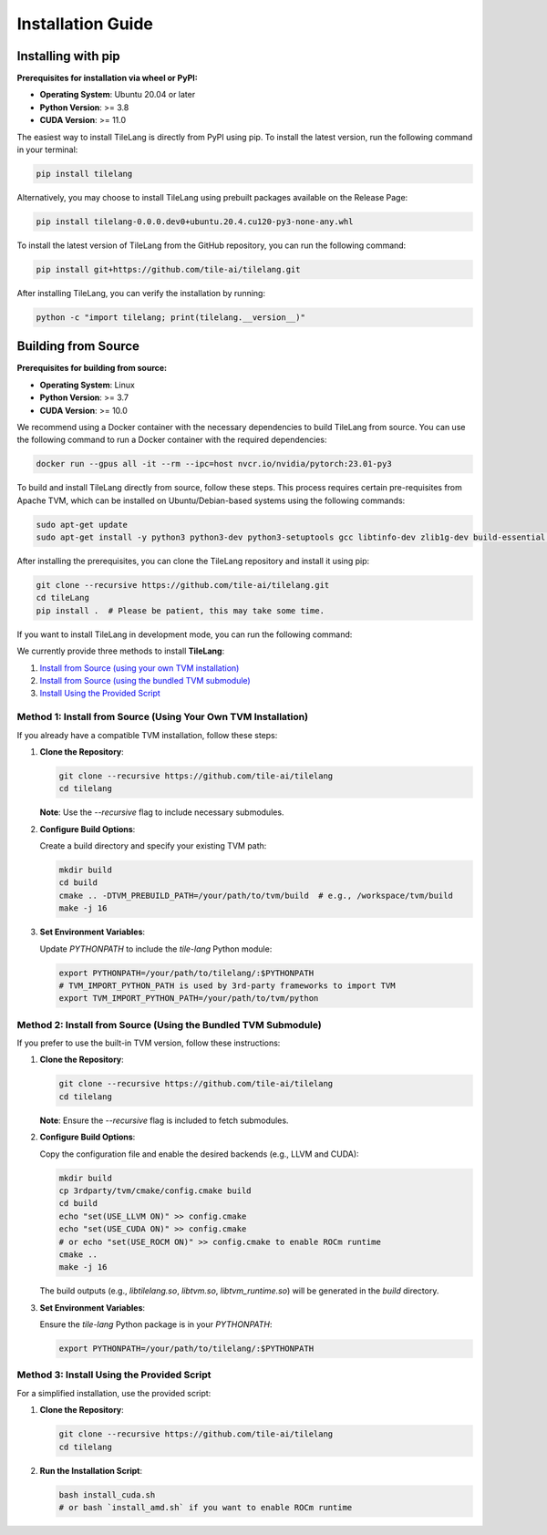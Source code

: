 Installation Guide
==================

Installing with pip
-------------------

**Prerequisites for installation via wheel or PyPI:**

- **Operating System**: Ubuntu 20.04 or later

- **Python Version**: >= 3.8

- **CUDA Version**: >= 11.0

The easiest way to install TileLang is directly from PyPI using pip. To install the latest version, run the following command in your terminal:

.. code:: bash

   pip install tilelang

Alternatively, you may choose to install TileLang using prebuilt packages available on the Release Page:

.. code:: bash

   pip install tilelang-0.0.0.dev0+ubuntu.20.4.cu120-py3-none-any.whl

To install the latest version of TileLang from the GitHub repository, you can run the following command:

.. code:: bash

   pip install git+https://github.com/tile-ai/tilelang.git

After installing TileLang, you can verify the installation by running:

.. code:: bash

   python -c "import tilelang; print(tilelang.__version__)"

Building from Source
--------------------

**Prerequisites for building from source:**

- **Operating System**: Linux

- **Python Version**: >= 3.7

- **CUDA Version**: >= 10.0

We recommend using a Docker container with the necessary dependencies to build TileLang from source. You can use the following command to run a Docker container with the required dependencies:

.. code:: bash

   docker run --gpus all -it --rm --ipc=host nvcr.io/nvidia/pytorch:23.01-py3

To build and install TileLang directly from source, follow these steps. This process requires certain pre-requisites from Apache TVM, which can be installed on Ubuntu/Debian-based systems using the following commands:

.. code:: bash

   sudo apt-get update
   sudo apt-get install -y python3 python3-dev python3-setuptools gcc libtinfo-dev zlib1g-dev build-essential cmake libedit-dev libxml2-dev

After installing the prerequisites, you can clone the TileLang repository and install it using pip:

.. code:: bash

   git clone --recursive https://github.com/tile-ai/tilelang.git
   cd tileLang
   pip install .  # Please be patient, this may take some time.

If you want to install TileLang in development mode, you can run the following command:

.. code:: bash
   sudo apt-get update
   sudo apt-get install -y python3-setuptools gcc libtinfo-dev zlib1g-dev build-essential cmake libedit-dev libxml2-dev
   pip install -e .

We currently provide three methods to install **TileLang**:

1. `Install from Source (using your own TVM installation)`_
2. `Install from Source (using the bundled TVM submodule)`_
3. `Install Using the Provided Script`_

.. _Install from Source (using your own TVM installation): #method-1-install-from-source-using-your-own-tvm-installation
.. _Install from Source (using the bundled TVM submodule): #method-2-install-from-source-using-the-bundled-tvm-submodule
.. _Install Using the Provided Script: #method-3-install-using-the-provided-script


Method 1: Install from Source (Using Your Own TVM Installation)
~~~~~~~~~~~~~~~~~~~~~~~~~~~~~~~~~~~~~~~~~~~~~~~~~~~~~~~~~~~~~~~

If you already have a compatible TVM installation, follow these steps:

1. **Clone the Repository**:

   .. code:: bash

      git clone --recursive https://github.com/tile-ai/tilelang
      cd tilelang

   **Note**: Use the `--recursive` flag to include necessary submodules.

2. **Configure Build Options**:

   Create a build directory and specify your existing TVM path:

   .. code:: bash

      mkdir build
      cd build
      cmake .. -DTVM_PREBUILD_PATH=/your/path/to/tvm/build  # e.g., /workspace/tvm/build
      make -j 16

3. **Set Environment Variables**:

   Update `PYTHONPATH` to include the `tile-lang` Python module:

   .. code:: bash

      export PYTHONPATH=/your/path/to/tilelang/:$PYTHONPATH
      # TVM_IMPORT_PYTHON_PATH is used by 3rd-party frameworks to import TVM
      export TVM_IMPORT_PYTHON_PATH=/your/path/to/tvm/python

Method 2: Install from Source (Using the Bundled TVM Submodule)
~~~~~~~~~~~~~~~~~~~~~~~~~~~~~~~~~~~~~~~~~~~~~~~~~~~~~~~~~~~~~~~

If you prefer to use the built-in TVM version, follow these instructions:

1. **Clone the Repository**:

   .. code:: bash

      git clone --recursive https://github.com/tile-ai/tilelang
      cd tilelang

   **Note**: Ensure the `--recursive` flag is included to fetch submodules.

2. **Configure Build Options**:

   Copy the configuration file and enable the desired backends (e.g., LLVM and CUDA):

   .. code:: bash

      mkdir build
      cp 3rdparty/tvm/cmake/config.cmake build
      cd build
      echo "set(USE_LLVM ON)" >> config.cmake
      echo "set(USE_CUDA ON)" >> config.cmake 
      # or echo "set(USE_ROCM ON)" >> config.cmake to enable ROCm runtime
      cmake ..
      make -j 16

   The build outputs (e.g., `libtilelang.so`, `libtvm.so`, `libtvm_runtime.so`) will be generated in the `build` directory.

3. **Set Environment Variables**:

   Ensure the `tile-lang` Python package is in your `PYTHONPATH`:

   .. code:: bash

      export PYTHONPATH=/your/path/to/tilelang/:$PYTHONPATH

Method 3: Install Using the Provided Script
~~~~~~~~~~~~~~~~~~~~~~~~~~~~~~~~~~~~~~~~~~~

For a simplified installation, use the provided script:

1. **Clone the Repository**:

   .. code:: bash

      git clone --recursive https://github.com/tile-ai/tilelang
      cd tilelang

2. **Run the Installation Script**:

   .. code:: bash

      bash install_cuda.sh
      # or bash `install_amd.sh` if you want to enable ROCm runtime
